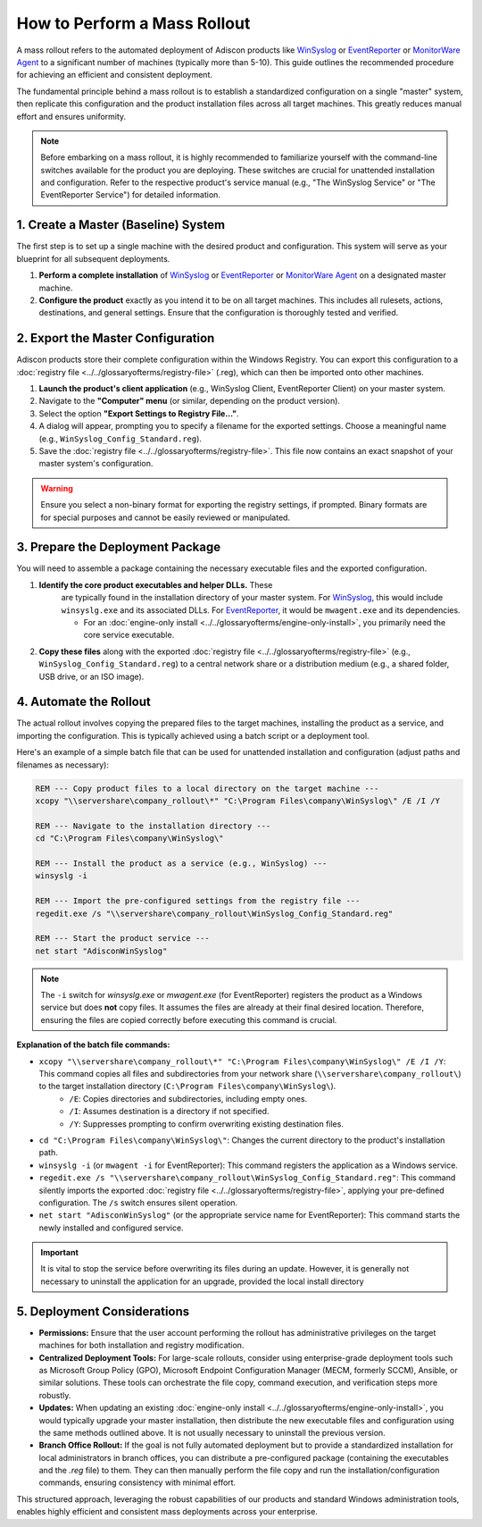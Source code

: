 .. _mass_rollout_guide:

How to Perform a Mass Rollout
=============================

A mass rollout refers to the automated deployment of Adiscon
products like `WinSyslog <https://www.WinSyslog.com/>`_ or
`EventReporter <https://www.EventReporter.com/>`_ or `MonitorWare Agent <https://www.mwagent.com/>`_ to a
significant number of machines (typically more than 5-10). This guide
outlines the recommended procedure for achieving an efficient and
consistent deployment.

The fundamental principle behind a mass rollout is to establish a
standardized configuration on a single "master" system, then
replicate this configuration and the product installation files
across all target machines. This greatly reduces manual effort and
ensures uniformity.

.. note::
   Before embarking on a mass rollout, it is highly recommended to
   familiarize yourself with the command-line switches available for
   the product you are deploying. These switches are crucial for
   unattended installation and configuration. Refer to the respective
   product's service manual (e.g., "The WinSyslog Service" or "The
   EventReporter Service") for detailed information.



1.  Create a Master (Baseline) System
-------------------------------------

The first step is to set up a single machine with the desired product
and configuration. This system will serve as your blueprint for all
subsequent deployments.

#.  **Perform a complete installation** of `WinSyslog <https://www.WinSyslog.com/>`_ or `EventReporter <https://www.EventReporter.com/>`_
    or `MonitorWare Agent <https://www.mwagent.com/>`_ on a designated master machine.
#. **Configure the product** exactly as you intend it to be on all target machines. This includes all rulesets, actions,
   destinations, and general settings. Ensure that the
   configuration is thoroughly tested and verified.

2.  Export the Master Configuration
-----------------------------------

Adiscon products store their complete configuration within the Windows
Registry. You can export this configuration to a :doc:`registry file <../../glossaryofterms/registry-file>` (.reg), which can then be imported onto other machines.

#. **Launch the product's client application** (e.g., WinSyslog Client, EventReporter Client) on your master system.
#. Navigate to the **"Computer" menu** (or similar, depending on the product version).
#. Select the option **"Export Settings to Registry File..."**.
#. A dialog will appear, prompting you to specify a filename for the
   exported settings. Choose a meaningful name (e.g.,
   ``WinSyslog_Config_Standard.reg``).
#. Save the :doc:`registry file <../../glossaryofterms/registry-file>`. This file now contains an exact
   snapshot of your master system's configuration.

.. warning::
   Ensure you select a non-binary format for exporting the registry
   settings, if prompted. Binary formats are for special purposes and
   cannot be easily reviewed or manipulated.


3.  Prepare the Deployment Package
----------------------------------

You will need to assemble a package containing the necessary
executable files and the exported configuration.

#. **Identify the core product executables and helper DLLs.** These
    are typically found in the installation directory of your master
    system. For `WinSyslog <https://www.WinSyslog.com/>`_, this would include
    ``winsyslg.exe`` and its associated DLLs. For
    `EventReporter <https://www.EventReporter.com/>`_, it would be ``mwagent.exe`` and its
    dependencies.

    * For an :doc:`engine-only install <../../glossaryofterms/engine-only-install>`, you primarily need the core service executable.

#.  **Copy these files** along with the exported :doc:`registry file <../../glossaryofterms/registry-file>`
    (e.g., ``WinSyslog_Config_Standard.reg``) to a central network share or a distribution medium (e.g., a shared folder, USB drive,
    or an ISO image).

4.  Automate the Rollout
------------------------

The actual rollout involves copying the prepared files to the target
machines, installing the product as a service, and importing the
configuration. This is typically achieved using a batch script or a
deployment tool.

Here's an example of a simple batch file that can be used for
unattended installation and configuration (adjust paths and filenames
as necessary):

.. code-block:: bat

   REM --- Copy product files to a local directory on the target machine ---
   xcopy "\\servershare\company_rollout\*" "C:\Program Files\company\WinSyslog\" /E /I /Y

   REM --- Navigate to the installation directory ---
   cd "C:\Program Files\company\WinSyslog\"

   REM --- Install the product as a service (e.g., WinSyslog) ---
   winsyslg -i

   REM --- Import the pre-configured settings from the registry file ---
   regedit.exe /s "\\servershare\company_rollout\WinSyslog_Config_Standard.reg"

   REM --- Start the product service ---
   net start "AdisconWinSyslog"

.. note::
   The ``-i`` switch for `winsyslg.exe` or `mwagent.exe` (for
   EventReporter) registers the product as a Windows service but does
   **not** copy files. It assumes the files are already at their final desired location. Therefore, ensuring the files are copied
   correctly before executing this command is crucial.

**Explanation of the batch file commands:**

* ``xcopy "\\servershare\company_rollout\*" "C:\Program Files\company\WinSyslog\" /E /I /Y``: This command copies all files and subdirectories from your network share (``\\servershare\company_rollout\``) to the target installation directory (``C:\Program Files\company\WinSyslog\``).
    * ``/E``: Copies directories and subdirectories, including empty ones.
    * ``/I``: Assumes destination is a directory if not specified.
    * ``/Y``: Suppresses prompting to confirm overwriting existing destination files.

* ``cd "C:\Program Files\company\WinSyslog\"``: Changes the current directory to the product's installation path.
* ``winsyslg -i`` (or ``mwagent -i`` for EventReporter): This command registers the application as a Windows service.
* ``regedit.exe /s "\\servershare\company_rollout\WinSyslog_Config_Standard.reg"``: This command silently imports the exported :doc:`registry file <../../glossaryofterms/registry-file>`, applying your pre-defined configuration. The ``/s`` switch ensures silent operation.
* ``net start "AdisconWinSyslog"`` (or the appropriate service name for
  EventReporter): This command starts the newly installed and
  configured service.

.. important::
   It is vital to stop the service before overwriting its files during
   an update. However, it is generally not necessary to uninstall the
   application for an upgrade, provided the local install directory


5.  Deployment Considerations
-----------------------------

* **Permissions:** Ensure that the user account performing the rollout
  has administrative privileges on the target machines for both
  installation and registry modification.
* **Centralized Deployment Tools:** For large-scale rollouts, consider
  using enterprise-grade deployment tools such as Microsoft Group
  Policy (GPO), Microsoft Endpoint Configuration Manager (MECM,
  formerly SCCM), Ansible, or similar solutions. These tools can
  orchestrate the file copy, command execution, and verification
  steps more robustly.
* **Updates:** When updating an existing :doc:`engine-only install <../../glossaryofterms/engine-only-install>`,
  you would typically upgrade your master installation, then
  distribute the new executable files and configuration using the same
  methods outlined above. It is not usually necessary to uninstall the
  previous version.
* **Branch Office Rollout:** If the goal is not fully automated
  deployment but to provide a standardized installation for local
  administrators in branch offices, you can distribute a
  pre-configured package (containing the executables and the `.reg`
  file) to them. They can then manually perform the file copy and run
  the installation/configuration commands, ensuring consistency with
  minimal effort.

This structured approach, leveraging the robust capabilities of our
products and standard Windows administration tools, enables highly
efficient and consistent mass deployments across your enterprise.
